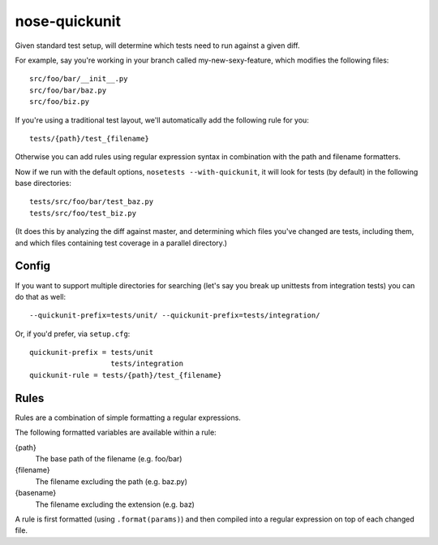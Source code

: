 nose-quickunit
==============

Given standard test setup, will determine which tests need to run against a given diff.

For example, say you're working in your branch called my-new-sexy-feature, which modifies the following files:

::

    src/foo/bar/__init__.py
    src/foo/bar/baz.py
    src/foo/biz.py

If you're using a traditional test layout, we'll automatically add the following rule for you:

::

    tests/{path}/test_{filename}

Otherwise you can add rules using regular expression syntax in combination with the path and filename formatters.

Now if we run with the default options, ``nosetests --with-quickunit``, it will look for tests (by default) in
the following base directories:

::

    tests/src/foo/bar/test_baz.py
    tests/src/foo/test_biz.py

(It does this by analyzing the diff against master, and determining which files you've changed
are tests, including them, and which files containing test coverage in a parallel directory.)

Config
------

If you want to support multiple directories for searching (let's say you break up unittests from integration tests)
you can do that as well:

::

    --quickunit-prefix=tests/unit/ --quickunit-prefix=tests/integration/

Or, if you'd prefer, via ``setup.cfg``:

::

    quickunit-prefix = tests/unit
                       tests/integration
    quickunit-rule = tests/{path}/test_{filename}

Rules
-----

Rules are a combination of simple formatting a regular expressions.

The following formatted variables are available within a rule:

{path}
  The base path of the filename (e.g. foo/bar)
{filename}
  The filename excluding the path (e.g. baz.py)
{basename}
  The filename excluding the extension (e.g. baz)

A rule is first formatted (using ``.format(params)``) and then compiled into a regular expression on top of each changed file.
